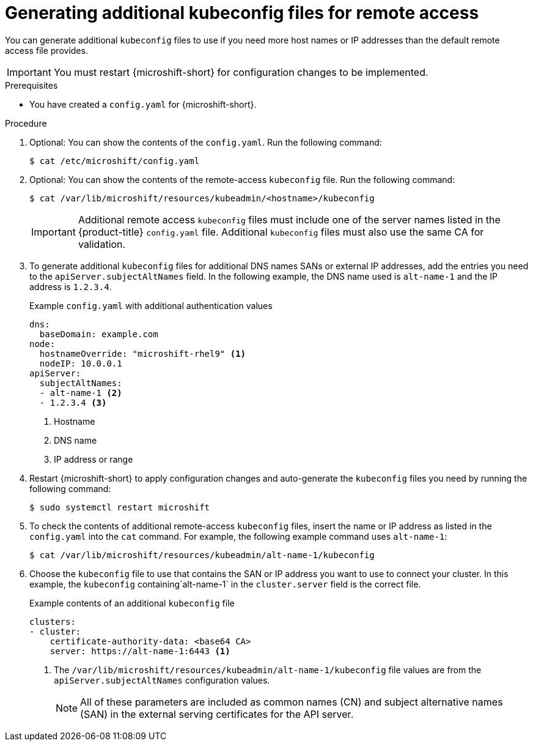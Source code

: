 // Module included in the following assemblies:
//
// * microshift/microshift_configuring/microshift-node-access-kubeconfig.adoc

:_mod-docs-content-type: PROCEDURE
[id="microshift-kubeconfig-generating-additional-files_{context}"]
= Generating additional kubeconfig files for remote access

You can generate additional `kubeconfig` files to use if you need more host names or IP addresses than the default remote access file provides.

[IMPORTANT]
====
You must restart {microshift-short} for configuration changes to be implemented.
====

.Prerequisites

* You have created a `config.yaml` for {microshift-short}.

.Procedure

. Optional: You can show the contents of the `config.yaml`. Run the following command:
+
[source,terminal]
----
$ cat /etc/microshift/config.yaml
----

. Optional: You can show the contents of the remote-access `kubeconfig` file. Run the following command:
+
[source,terminal]
----
$ cat /var/lib/microshift/resources/kubeadmin/<hostname>/kubeconfig
----
+
[IMPORTANT]
====
Additional remote access `kubeconfig` files must include one of the server names listed in the {product-title} `config.yaml` file. Additional `kubeconfig` files must also use the same CA for validation.
====

. To generate additional `kubeconfig` files for additional DNS names SANs or external IP addresses, add the entries you need to the `apiServer.subjectAltNames` field. In the following example, the DNS name used is `alt-name-1` and the IP address is `1.2.3.4`.
+
.Example `config.yaml` with additional authentication values
[source,yaml]
----
dns:
  baseDomain: example.com
node:
  hostnameOverride: "microshift-rhel9" <1>
  nodeIP: 10.0.0.1
apiServer:
  subjectAltNames:
  - alt-name-1 <2>
  - 1.2.3.4 <3>
----
<1> Hostname
<2> DNS name
<3> IP address or range

. Restart {microshift-short} to apply configuration changes and auto-generate the `kubeconfig` files you need by running the following command:
+
[source,terminal]
----
$ sudo systemctl restart microshift
----

. To check the contents of additional remote-access `kubeconfig` files, insert the name or IP address as listed in the `config.yaml` into the `cat` command. For example, the following example command uses `alt-name-1`:
+
[source,terminal]
----
$ cat /var/lib/microshift/resources/kubeadmin/alt-name-1/kubeconfig
----

. Choose the `kubeconfig` file to use that contains the SAN or IP address you want to use to connect your cluster. In this example, the `kubeconfig` containing`alt-name-1` in the `cluster.server` field is the correct file.
+
.Example contents of an additional `kubeconfig` file
[source,yaml]
----
clusters:
- cluster:
    certificate-authority-data: <base64 CA>
    server: https://alt-name-1:6443 <1>
----
<1> The `/var/lib/microshift/resources/kubeadmin/alt-name-1/kubeconfig` file values are from the `apiServer.subjectAltNames` configuration values.
+
[NOTE]
====
All of these parameters are included as common names (CN) and subject alternative names (SAN) in the external serving certificates for the API server.
====
